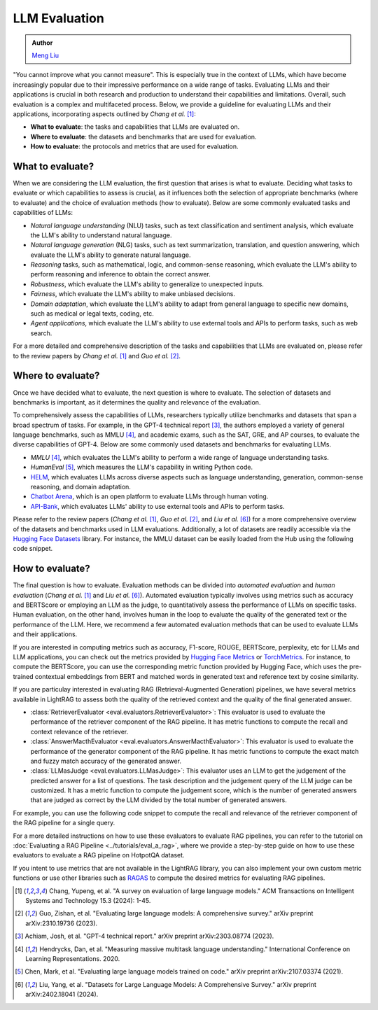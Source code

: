 LLM Evaluation
====================================

.. admonition:: Author
   :class: highlight

   `Meng Liu <https://github.com/mengliu1998>`_

"You cannot improve what you cannot measure". This is especially true in the context of LLMs, which have become increasingly popular due to their impressive performance on a wide range of tasks. Evaluating LLMs and their applications is crucial in both research and production to understand their capabilities and limitations.
Overall, such evaluation is a complex and multifaceted process. Below, we provide a guideline for evaluating LLMs and their applications, incorporating aspects outlined by *Chang et al.* [1]_:

* **What to evaluate**: the tasks and capabilities that LLMs are evaluated on.
* **Where to evaluate**: the datasets and benchmarks that are used for evaluation.
* **How to evaluate**: the protocols and metrics that are used for evaluation.


What to evaluate?
------------------------------------------
When we are considering the LLM evaluation, the first question that arises is what to evaluate. Deciding what tasks to evaluate or which capabilities to assess is crucial, as it influences both the selection of appropriate benchmarks (where to evaluate) and the choice of evaluation methods (how to evaluate). Below are some commonly evaluated tasks and capabilities of LLMs:

* *Natural language understanding* (NLU) tasks, such as text classification and sentiment analysis, which evaluate the LLM's ability to understand natural language.
* *Natural language generation* (NLG) tasks, such as text summarization, translation, and question answering, which evaluate the LLM's ability to generate natural language.
* *Reasoning* tasks, such as mathematical, logic, and common-sense reasoning, which evaluate the LLM's ability to perform reasoning and inference to obtain the correct answer.
* *Robustness*, which evaluate the LLM's ability to generalize to unexpected inputs.
* *Fairness*, which evaluate the LLM's ability to make unbiased decisions.
* *Domain adaptation*, which evaluate the LLM's ability to adapt from general language to specific new domains, such as medical or legal texts, coding, etc.
* *Agent applications*, which evaluate the LLM's ability to use external tools and APIs to perform tasks, such as web search.

For a more detailed and comprehensive description of the tasks and capabilities that LLMs are evaluated on, please refer to the review papers by *Chang et al.* [1]_ and *Guo et al.* [2]_.

Where to evaluate?
------------------------------------------
Once we have decided what to evaluate, the next question is where to evaluate. The selection of datasets and benchmarks is important, as it determines the quality and relevance of the evaluation.

To comprehensively assess the capabilities of LLMs, researchers typically utilize benchmarks and datasets that span a broad spectrum of tasks. For example, in the GPT-4 technical report [3]_, the authors employed a variety of general language benchmarks, such as MMLU [4]_, and academic exams, such as the SAT, GRE, and AP courses, to evaluate the diverse capabilities of GPT-4. Below are some commonly used datasets and benchmarks for evaluating LLMs.

* *MMLU* [4]_, which evaluates the LLM's ability to perform a wide range of language understanding tasks.
* *HumanEval* [5]_, which measures the LLM's capability in writing Python code.
* `HELM <https://crfm.stanford.edu/helm/>`_, which evaluates LLMs across diverse aspects such as language understanding, generation, common-sense reasoning, and domain adaptation.
* `Chatbot Arena <https://arena.lmsys.org/>`_, which is an open platform to evaluate LLMs through human voting.
* `API-Bank <https://github.com/AlibabaResearch/DAMO-ConvAI/tree/main/api-bank>`_, which evaluates LLMs' ability to use external tools and APIs to perform tasks.

Please refer to the review papers (*Chang et al.* [1]_, *Guo et al.* [2]_, and *Liu et al.* [6]_) for a more comprehensive overview of the datasets and benchmarks used in LLM evaluations. Additionally, a lot of datasets are readily accessible via the `Hugging Face Datasets <https://huggingface.co/datasets>`_ library. For instance, the MMLU dataset can be easily loaded from the Hub using the following code snippet.

.. code-block:: python
    :linenos:

    from datasets import load_dataset
    dataset = load_dataset(path="cais/mmlu", name='abstract_algebra')
    print(dataset["test"])
    # Dataset({
    # features: ['question', 'subject', 'choices', 'answer'],
    # num_rows: 100
    # })

How to evaluate?
------------------------------------------

The final question is how to evaluate. Evaluation methods can be divided into *automated evaluation* and *human evaluation* (*Chang et al.* [1]_ and *Liu et al.* [6]_). Automated evaluation typically involves using metrics such as accuracy and BERTScore or employing an LLM as the judge, to quantitatively assess the performance of LLMs on specific tasks. Human evaluation, on the other hand, involves human in the loop to evaluate the quality of the generated text or the performance of the LLM. Here, we recommend a few automated evaluation methods that can be used to evaluate LLMs and their applications.

If you are interested in computing metrics such as accuracy, F1-score, ROUGE, BERTScore, perplexity, etc for LLMs and LLM applications, you can check out the metrics provided by `Hugging Face Metrics <https://huggingface.co/metrics>`_ or `TorchMetrics <https://lightning.ai/docs/torchmetrics>`_. For instance, to compute the BERTScore, you can use the corresponding metric function provided by Hugging Face, which uses the pre-trained contextual embeddings from BERT and matched words in generated text and reference text by cosine similarity.

.. code-block:: python
    :linenos:

    from datasets import load_metric
    bertscore = load_metric("bertscore")
    generated_text = ["life is good", "aim for the stars"]
    reference_text = ["life is great", "make it to the moon"]
    results = bertscore.compute(predictions=generated_text, references=reference_text, model_type="distilbert-base-uncased")
    print(results)
    # {'precision': [0.9419728517532349, 0.7959791421890259], 'recall': [0.9419728517532349, 0.7749403119087219], 'f1': [0.9419728517532349, 0.7853187918663025], 'hashcode': 'distilbert-base-uncased_L5_no-idf_version=0.3.12(hug_trans=4.38.2)'}

If you are particulay interested in evaluating RAG (Retrieval-Augmented Generation) pipelines, we have several metrics available in LightRAG to assess both the quality of the retrieved context and the quality of the final generated answer.

- :class:`RetrieverEvaluator <eval.evaluators.RetrieverEvaluator>`: This evaluator is used to evaluate the performance of the retriever component of the RAG pipeline. It has metric functions to compute the recall and context relevance of the retriever.
- :class:`AnswerMacthEvaluator <eval.evaluators.AnswerMacthEvaluator>`: This evaluator is used to evaluate the performance of the generator component of the RAG pipeline. It has metric functions to compute the exact match and fuzzy match accuracy of the generated answer.
- :class:`LLMasJudge <eval.evaluators.LLMasJudge>`: This evaluator uses an LLM to get the judgement of the predicted answer for a list of questions. The task description and the judgement query of the LLM judge can be customized. It has a metric function to compute the judgement score, which is the number of generated answers that are judged as correct by the LLM divided by the total number of generated answers.

For example, you can use the following code snippet to compute the recall and relevance of the retriever component of the RAG pipeline for a single query.

.. code-block:: python
    :linenos:

    from eval.evaluators import RetrieverEvaluator
    retrieved_context = "Apple is founded before Google." # Retrieved context
    gt_context = ["Apple is founded in 1976.",
                  "Google is founded in 1998.",
                  "Apple is founded before Google."] # Ground truth context
    retriever_evaluator = RetrieverEvaluator() # Initialize the RetrieverEvaluator
    recall = retriever_evaluator.compute_recall_single_query(
        retrieved_context, gt_context
    ) # Compute the recall of the retriever
    relevance = retriever_evaluator.compute_context_relevance_single_query(
        retrieved_context, gt_context
    ) # Compute the relevance of the retriever
    print(f"Recall: {recall}, Relevance: {relevance}")
    # Recall: 0.3333333333333333, Relevance: 1.0

For a more detailed instructions on how to use these evaluators to evaluate RAG pipelines, you can refer to the tutorial on :doc:`Evaluating a RAG Pipeline <../tutorials/eval_a_rag>`, where we provide a step-by-step guide on how to use these evaluators to evaluate a RAG pipeline on HotpotQA dataset.

If you intent to use metrics that are not available in the LightRAG library, you can also implement your own custom metric functions or use other libraries such as `RAGAS <https://docs.ragas.io/en/stable/getstarted/index.html>`_ to compute the desired metrics for evaluating RAG pipelines.


.. [1] Chang, Yupeng, et al. "A survey on evaluation of large language models." ACM Transactions on Intelligent Systems and Technology 15.3 (2024): 1-45.
.. [2] Guo, Zishan, et al. "Evaluating large language models: A comprehensive survey." arXiv preprint arXiv:2310.19736 (2023).
.. [3] Achiam, Josh, et al. "GPT-4 technical report." arXiv preprint arXiv:2303.08774 (2023).
.. [4] Hendrycks, Dan, et al. "Measuring massive multitask language understanding." International Conference on Learning Representations. 2020.
.. [5] Chen, Mark, et al. "Evaluating large language models trained on code." arXiv preprint arXiv:2107.03374 (2021).
.. [6] Liu, Yang, et al. "Datasets for Large Language Models: A Comprehensive Survey." arXiv preprint arXiv:2402.18041 (2024).
